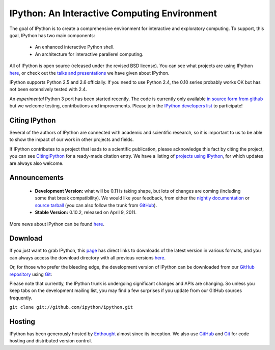 =============================================
IPython: An Interactive Computing Environment
=============================================

The goal of IPython is to create a comprehensive environment for
interactive and exploratory computing.  To support, this goal, IPython
has two main components:

	- An enhanced interactive Python shell.
	- An architecture for interactive parallerel computing.

All of IPython is open source (released under the revised BSD license). You can
see what projects are using IPython `here <project.html>`_, or check out the
`talks and presentations <presentation.html>`_ we have given about IPython.  

IPython supports Python 2.5 and 2.6 officially.  If you need to use Python 2.4,
the 0.10 series probably works OK but has not been extensively tested with 2.4.

An *experimental* Python 3 port has been started recently.  The code is
currently only available 
`in source form from github <http://github.com/ipython/ipython-py3k>`_ but we
welcome testing, contributions and improvements. Please join the 
`IPython developers list <http://mail.scipy.org/mailman/listinfo/ipython-dev>`_
to participate!

~~~~~~~~~~~~~~
Citing IPython
~~~~~~~~~~~~~~
Several of the authors of IPython are connected with academic and scientific research, so it is important to us to be able to show the impact of our work in other projects and fields.

If IPython contributes to a project that leads to a scientific publication, please acknowledge this fact by citing the project, you can see `CitingIPython <citing.html>`_ for a ready-made citation entry.  We have a listing of `projects using IPython <project.html>`_, for which updates are always also welcome.


~~~~~~~~~~~~~
Announcements
~~~~~~~~~~~~~
 - **Development Version:** what will be 0.11 is taking shape, but lots of changes are coming (including some that break compatibility).  We would like your feedback, from either the `nightly documentation <http://ipython.scipy.org/doc/nightly/html/whatsnew/development.html>`_ or `source tarball <http://github.com/ipython/ipython/tarball/master>`_ (you can also follow the trunk from `GitHub <http://github.com/ipython/ipython>`_).
 - **Stable Version:** 0.10.2, released on April 9, 2011.


More news about IPython can be found `here <news.html>`_.


~~~~~~~~
Download
~~~~~~~~
If you just want to grab IPython, this `page <download.html>`_ has direct links
to downloads of the latest version in various formats, and you can always access
the download directory with all previous versions `here <download.html>`_.


Or, for those who prefer the bleeding edge, the development version of IPython
can be downloaded from our `GitHub repository <http://github.com/ipython/ipython>`_
using `Git <http://git-scm.com>`_:

Please note that currently, the IPython trunk is undergoing significant changes
and APIs are changing. So unless you keep tabs on the development mailing list,
you may find a few surprises if you update from our GitHub sources frequently.

``git clone git://github.com/ipython/ipython.git``


~~~~~~~
Hosting
~~~~~~~
IPython has been generously hosted by `Enthought <http://enthought.com/>`_ almost since its inception.  We also use `GitHub <http://github.com/>`_ and `Git <http://git-scm.com/>`_ for code hosting and distributed version control.


